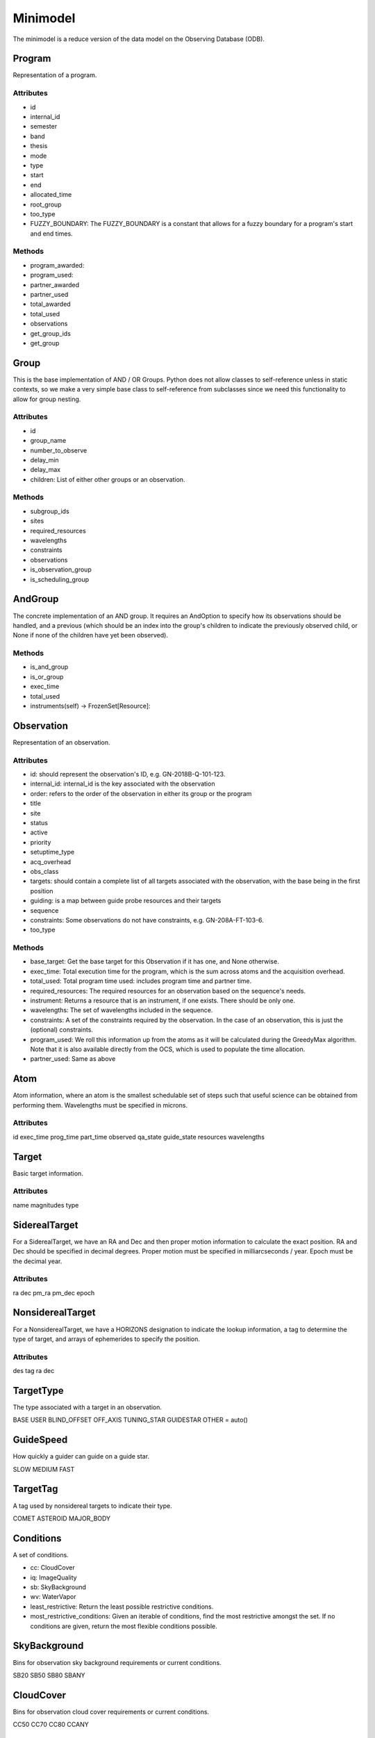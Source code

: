 Minimodel
=========
The minimodel is a reduce version of the data model on the Observing Database (ODB).

Program
-------

Representation of a program.

Attributes
^^^^^^^^^^

- id
- internal_id
- semester
- band
- thesis
- mode
- type
- start
- end
- allocated_time
- root_group
- too_type
- FUZZY_BOUNDARY: The FUZZY_BOUNDARY is a constant that allows for a fuzzy boundary for a program's start and end times.

Methods
^^^^^^^

- program_awarded: 
- program_used:
- partner_awarded
- partner_used
- total_awarded
- total_used
- observations 
- get_group_ids 
- get_group


Group
-----
This is the base implementation of AND / OR Groups.
Python does not allow classes to self-reference unless in static contexts, so we make a very simple base class to self-reference from subclasses since
we need this functionality to allow for group nesting.

Attributes
^^^^^^^^^^

- id
- group_name
- number_to_observe
- delay_min
- delay_max
- children: List of either other groups or an observation.

Methods
^^^^^^^

- subgroup_ids
- sites
- required_resources
- wavelengths
- constraints
- observations
- is_observation_group
- is_scheduling_group

AndGroup
--------
The concrete implementation of an AND group. It requires an AndOption to specify how its observations should be handled,
and a previous (which should be an index into the group's children to indicate the previously observed child, or None if 
none of the children have yet been observed).

Methods
^^^^^^^

- is_and_group
- is_or_group
- exec_time
- total_used     
- instruments(self) -> FrozenSet[Resource]:


Observation
-----------
Representation of an observation.

Attributes
^^^^^^^^^^

- id: should represent the observation's ID, e.g. GN-2018B-Q-101-123.
- internal_id: internal_id is the key associated with the observation
- order: refers to the order of the observation in either its group or the program
- title
- site
- status
- active
- priority
- setuptime_type
- acq_overhead
- obs_class
- targets: should contain a complete list of all targets associated with the observation, with the base being in the first position
- guiding: is a map between guide probe resources and their targets
- sequence
- constraints: Some observations do not have constraints, e.g. GN-208A-FT-103-6.
- too_type

Methods
^^^^^^^

- base_target: Get the base target for this Observation if it has one, and None otherwise. 
- exec_time: Total execution time for the program, which is the sum across atoms and the acquisition overhead.
- total_used: Total program time used: includes program time and partner time.
- required_resources: The required resources for an observation based on the sequence's needs.
- instrument: Returns a resource that is an instrument, if one exists. There should be only one.
- wavelengths: The set of wavelengths included in the sequence.
- constraints: A set of the constraints required by the observation. In the case of an observation, this is just the (optional) constraints.
- program_used: We roll this information up from the atoms as it will be calculated during the GreedyMax algorithm. Note that it is also available directly from the OCS, which is used to populate the time allocation.
- partner_used: Same as above


Atom
----
Atom information, where an atom is the smallest schedulable set of steps such that useful science can be obtained from performing them.
Wavelengths must be specified in microns.

Attributes
^^^^^^^^^^
id
exec_time
prog_time
part_time
observed
qa_state
guide_state
resources
wavelengths


Target
------
Basic target information.

Attributes
^^^^^^^^^^
name
magnitudes
type

SiderealTarget
--------------
For a SiderealTarget, we have an RA and Dec and then proper motion information to calculate the exact position.
RA and Dec should be specified in decimal degrees. Proper motion must be specified in milliarcseconds / year. 
Epoch must be the decimal year.

Attributes
^^^^^^^^^^
ra
dec
pm_ra
pm_dec
epoch


NonsiderealTarget
-----------------
For a NonsiderealTarget, we have a HORIZONS designation to indicate the lookup information, a tag to determine the type 
of target, and arrays of ephemerides to specify the position.

Attributes
^^^^^^^^^^
des
tag 
ra 
dec

TargetType
----------
The type associated with a target in an observation.

BASE
USER
BLIND_OFFSET
OFF_AXIS
TUNING_STAR 
GUIDESTAR
OTHER = auto()


GuideSpeed
----------
How quickly a guider can guide on a guide star.

SLOW
MEDIUM
FAST

TargetTag
---------
A tag used by nonsidereal targets to indicate their type.

COMET
ASTEROID
MAJOR_BODY



Conditions
----------
A set of conditions.

- cc: CloudCover
- iq: ImageQuality
- sb: SkyBackground
- wv: WaterVapor

- least_restrictive: Return the least possible restrictive conditions.
- most_restrictive_conditions: Given an iterable of conditions, find the most restrictive amongst the set. If no conditions are given, return the most flexible conditions possible.


SkyBackground
-------------
Bins for observation sky background requirements or current conditions.

SB20
SB50
SB80
SBANY


CloudCover
----------
Bins for observation cloud cover requirements or current conditions.
   
CC50
CC70 
CC80
CCANY


ImageQuality
------------
Bins for observation image quality requirements or current conditions.

IQ20
IQ70
IQ85
IQANY


WaterVapor
----------
Bins for observation water vapor requirements or current conditions.

WV20
WV50
WV80
WVANY


Strehl
------
The Strehl ratio is a measure of the quality of optical image formation.
Used variously in situations where optical resolution is compromised due to lens aberrations or due to imaging
through the turbulent atmosphere, the Strehl ratio has a value between 0 and 1, with a hypothetical, perfectly
unaberrated optical system having a Strehl ratio of 1. (Source: Wikipedia.)

S00
S02
S04
S06
S08
S10 


ElevationType
-------------
The type of elevation constraints in the observing conditions.

NONE
HOUR_ANGLE
AIRMASS


Constraints
-----------
The constraints required for an observation to be performed.

- conditions
- elevation_type
- elevation_min
- elevation_max
- timing_windows
- strehl
- DEFAULT_AIRMASS_ELEVATION_MIN
- DEFAULT_AIRMASS_ELEVATION_MAX
Default airmass values to use for elevation constraints if:
  1. The Constraints are not present in the Observation at all; or
  2. The elevation_type is set to NONE.

Variant
-------
A weather variant.

- start_time
- iq
- cc
- wind_dir
- wind_spd: wind_speed should be in m / s.

MagnitudeSystem
---------------
List of magnitude systems associated with magnitude bands.

VEGA
AB
JY

MagnitudeBand
-------------

They are fully enumerated in MagnitudeBands, so they should be looked up by name there.
Values for center and width are specified in microns.

- name
- center
- width
- system
- description

Magnitude
---------
A magnitude value in a particular band.

- band
- value
- error


